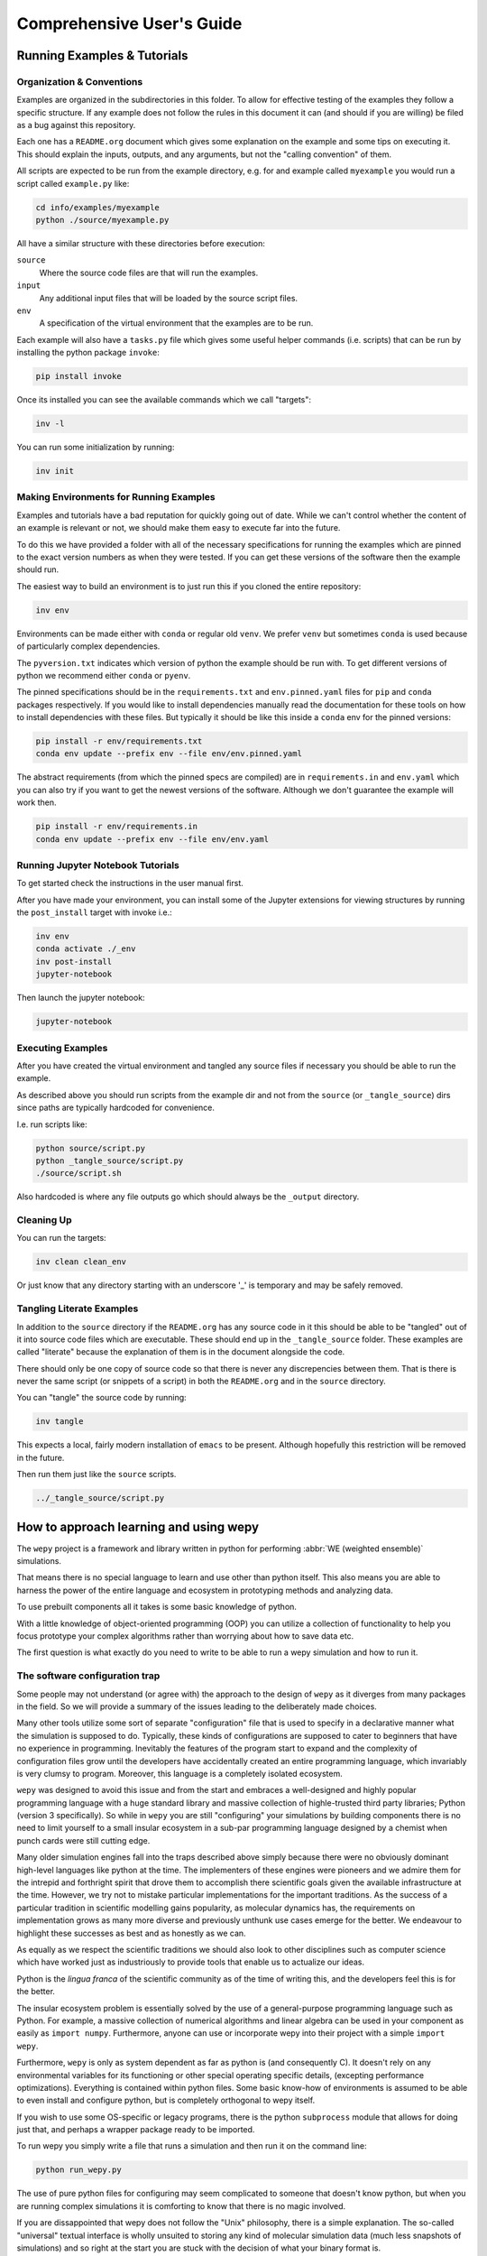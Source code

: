 Comprehensive User's Guide
========================

Running Examples & Tutorials
----------------------------

Organization & Conventions
~~~~~~~~~~~~~~~~~~~~~~~~~~

Examples are organized in the subdirectories in this folder. To allow
for effective testing of the examples they follow a specific structure.
If any example does not follow the rules in this document it can (and
should if you are willing) be filed as a bug against this repository.

Each one has a ``README.org`` document which gives some explanation on
the example and some tips on executing it. This should explain the
inputs, outputs, and any arguments, but not the "calling convention" of
them.

All scripts are expected to be run from the example directory, e.g. for
and example called ``myexample`` you would run a script called
``example.py`` like:

.. code:: bash

   cd info/examples/myexample
   python ./source/myexample.py

All have a similar structure with these directories before execution:

``source``
   Where the source code files are that will run the examples.
``input``
   Any additional input files that will be loaded by the source script
   files.
``env``
   A specification of the virtual environment that the examples are to
   be run.

Each example will also have a ``tasks.py`` file which gives some useful
helper commands (i.e. scripts) that can be run by installing the python
package ``invoke``:

.. code:: bash

   pip install invoke

Once its installed you can see the available commands which we call
"targets":

.. code:: bash

   inv -l

You can run some initialization by running:

.. code:: bash

   inv init

Making Environments for Running Examples
~~~~~~~~~~~~~~~~~~~~~~~~~~~~~~~~~~~~~~~~

Examples and tutorials have a bad reputation for quickly going out of
date. While we can't control whether the content of an example is
relevant or not, we should make them easy to execute far into the
future.

To do this we have provided a folder with all of the necessary
specifications for running the examples which are pinned to the exact
version numbers as when they were tested. If you can get these versions
of the software then the example should run.

The easiest way to build an environment is to just run this if you
cloned the entire repository:

.. code:: bash

   inv env

Environments can be made either with ``conda`` or regular old ``venv``.
We prefer ``venv`` but sometimes ``conda`` is used because of
particularly complex dependencies.

The ``pyversion.txt`` indicates which version of python the example
should be run with. To get different versions of python we recommend
either ``conda`` or ``pyenv``.

The pinned specifications should be in the ``requirements.txt`` and
``env.pinned.yaml`` files for ``pip`` and ``conda`` packages
respectively. If you would like to install dependencies manually read
the documentation for these tools on how to install dependencies with
these files. But typically it should be like this inside a ``conda`` env
for the pinned versions:

.. code:: bash

   pip install -r env/requirements.txt
   conda env update --prefix env --file env/env.pinned.yaml

The abstract requirements (from which the pinned specs are compiled) are
in ``requirements.in`` and ``env.yaml`` which you can also try if you
want to get the newest versions of the software. Although we don't
guarantee the example will work then.

.. code:: bash

   pip install -r env/requirements.in
   conda env update --prefix env --file env/env.yaml

Running Jupyter Notebook Tutorials
~~~~~~~~~~~~~~~~~~~~~~~~~~~~~~~~~~

To get started check the instructions in the user manual first.

After you have made your environment, you can install some of the
Jupyter extensions for viewing structures by running the
``post_install`` target with invoke i.e.:

.. code:: bash

   inv env
   conda activate ./_env
   inv post-install
   jupyter-notebook

Then launch the jupyter notebook:

.. code:: bash

   jupyter-notebook

Executing Examples
~~~~~~~~~~~~~~~~~~

After you have created the virtual environment and tangled any source
files if necessary you should be able to run the example.

As described above you should run scripts from the example dir and not
from the ``source`` (or ``_tangle_source``) dirs since paths are
typically hardcoded for convenience.

I.e. run scripts like:

.. code:: bash

   python source/script.py
   python _tangle_source/script.py
   ./source/script.sh

Also hardcoded is where any file outputs go which should always be the
``_output`` directory.

Cleaning Up
~~~~~~~~~~~

You can run the targets:

.. code:: bash

   inv clean clean_env

Or just know that any directory starting with an underscore '_' is
temporary and may be safely removed.

Tangling Literate Examples
~~~~~~~~~~~~~~~~~~~~~~~~~~

In addition to the ``source`` directory if the ``README.org`` has any
source code in it this should be able to be "tangled" out of it into
source code files which are executable. These should end up in the
``_tangle_source`` folder. These examples are called "literate" because
the explanation of them is in the document alongside the code.

There should only be one copy of source code so that there is never any
discrepencies between them. That is there is never the same script (or
snippets of a script) in both the ``README.org`` and in the ``source``
directory.

You can "tangle" the source code by running:

.. code:: bash

   inv tangle

This expects a local, fairly modern installation of ``emacs`` to be
present. Although hopefully this restriction will be removed in the
future.

Then run them just like the ``source`` scripts.

.. code:: bash

   ../_tangle_source/script.py

How to approach learning and using wepy
---------------------------------------

The ``wepy`` project is a framework and library written in python for
performing :abbr:`WE (weighted ensemble)` simulations.

That means there is no special language to learn and use other than
python itself. This also means you are able to harness the power of the
entire language and ecosystem in prototyping methods and analyzing data.

To use prebuilt components all it takes is some basic knowledge of
python.

With a little knowledge of object-oriented programming (OOP) you can
utilize a collection of functionality to help you focus prototype your
complex algorithms rather than worrying about how to save data etc.

The first question is what exactly do you need to write to be able to
run a wepy simulation and how to run it.

The software configuration trap
~~~~~~~~~~~~~~~~~~~~~~~~~~~~~~~

Some people may not understand (or agree with) the approach to the
design of ``wepy`` as it diverges from many packages in the field. So we
will provide a summary of the issues leading to the deliberately made
choices.

Many other tools utilize some sort of separate "configuration" file that
is used to specify in a declarative manner what the simulation is
supposed to do. Typically, these kinds of configurations are supposed to
cater to beginners that have no experience in programming. Inevitably
the features of the program start to expand and the complexity of
configuration files grow until the developers have accidentally created
an entire programming language, which invariably is very clumsy to
program. Moreover, this language is a completely isolated ecosystem.

``wepy`` was designed to avoid this issue and from the start and
embraces a well-designed and highly popular programming language with a
huge standard library and massive collection of highle-trusted third
party libraries; Python (version 3 specifically). So while in ``wepy``
you are still "configuring" your simulations by building components
there is no need to limit yourself to a small insular ecosystem in a
sub-par programming language designed by a chemist when punch cards were
still cutting edge.

Many older simulation engines fall into the traps described above simply
because there were no obviously dominant high-level languages like
python at the time. The implementers of these engines were pioneers and
we admire them for the intrepid and forthright spirit that drove them to
accomplish there scientific goals given the available infrastructure at
the time. However, we try not to mistake particular implementations for
the important traditions. As the success of a particular tradition in
scientific modelling gains popularity, as molecular dynamics has, the
requirements on implementation grows as many more diverse and previously
unthunk use cases emerge for the better. We endeavour to highlight these
successes as best and as honestly as we can.

As equally as we respect the scientific traditions we should also look
to other disciplines such as computer science which have worked just as
industriously to provide tools that enable us to actualize our ideas.

Python is the *lingua franca* of the scientific community as of the time
of writing this, and the developers feel this is for the better.

The insular ecosystem problem is essentially solved by the use of a
general-purpose programming language such as Python. For example, a
massive collection of numerical algorithms and linear algebra can be
used in your component as easily as ``import numpy``. Furthermore,
anyone can use or incorporate wepy into their project with a simple
``import wepy``.

Furthermore, ``wepy`` is only as system dependent as far as python is
(and consequently C). It doesn't rely on any environmental variables for
its functioning or other special operating specific details, (excepting
performance optimizations). Everything is contained within python files.
Some basic know-how of environments is assumed to be able to even
install and configure python, but is completely orthogonal to wepy
itself.

If you wish to use some OS-specific or legacy programs, there is the
python ``subprocess`` module that allows for doing just that, and
perhaps a wrapper package ready to be imported.

To run wepy you simply write a file that runs a simulation and then run
it on the command line:

.. code:: bash

   python run_wepy.py

The use of pure python files for configuring may seem complicated to
someone that doesn't know python, but when you are running complex
simulations it is comforting to know that there is no magic involved.

If you are dissappointed that wepy does not follow the "Unix"
philosophy, there is a simple explanation. The so-called "universal"
textual interface is wholly unsuited to storing any kind of molecular
simulation data (much less snapshots of simulations) and so right at the
start you are stuck with the decision of what your binary format is.

#. Intended audience and some suggestions

   With all of this in mind ``wepy`` is meant to be a tool for a fairly
   expert user that is willing to write python code and understand some
   basic software patterns; that is the primary users of ``wepy`` are
   the developers. We want to make "complex things possible" first and
   secondarily "simple things simple". As of the ``1.0`` release we
   believe that "complex things possible" has largely been achieved and
   now the focus is making particular use-cases more streamlined as well
   as broadening the number of domains addressed.

   That said there is no reason that specific applications of wepy could
   not eventually be provided with some sort of easy-to-use
   configuration file format, command-line or web application.

   We warn anyone that wants to do this to have a very clear idea of the
   scope of this application and keep the above comments in mind. Some
   suggestions on tools for such application/configurations are:

   -  using the orchestration sub-packages Snapshot and Configuration
      objects for setting up and serializing (storage via python
      pickles) specific simulation initial conditions for short term (as
      updates to the code may break these objects).
   -  A very simple, well-specified, and human-writable format such as
      `TOML <https://github.com/toml-lang/toml>`__ that has simple
      translations to all programming languages.
   -  A simple and popular template engine such as
      `Jinja <https://github.com/pallets/jinja>`__ for generating python
      scripts.

   Some anti-examples would be:

   -  ad hoc unspecified configuration files
   -  human written XML files
   -  operating system specific environmental variables
   -  metaprogramming: such as python metaclasses

#. Snapshot and Configuration files

   The ``orchestration`` sub-package, as mentioned, does come with a
   serialization format for simulation snapshots and configurations.
   This is an advanced general purpose tool that is primarily meant for
   managing large numbers of interconnected simulations and for adding
   in checkpointing capabilities for hardware that tends to crash.

   The snapshot and configuration files use python pickling to be able
   easily serialize them which should be used with caution. Pickle files
   should be read with the exact same version of the software that wrote
   them, otherwise complete and utter loss of data should be expected.
   It is possible that updates to the code will not effect the
   readability, but should never be assumed. So this is a very short
   term solution to storage.

   This sub-package will be discussed later as an advanced topic in
   depth.

Framework or library?
~~~~~~~~~~~~~~~~~~~~~

At first a pedantic distinction, but understanding which parts of wepy
are the "framework" and which parts are the "library" (and which parts
are both) should eliminate some confusion (and hopefully lead to a
sympathizing elightenment).

It helps to understand that wepy fulfills a few roles:

-  wepy provides components that can be used together
-  wepy defines **interfaces** that new components may implement so that
   they can be used with existing components

Because python is dynamically typed (AKA duck typing) interfaces and
object identities (types) are not explicitly enforced. In fact the
interfaces cannot even be expressed in python syntax. Instead we rely on
the following sources to determine interfaces in order of precedence:

-  the original developers intention
-  the source code
-  the source code docstrings
-  the source code comments
-  the written documentation
-  …
-  a person on the internet

The developers ultimately have the final say because there will always
be bugs in implementation and mistakes in documentation.

Developers make mistakes and are willing to fix them, if you think they
have made a mistake and there is a bug or problem in an interface please
reach out for clarification before assuming it was not already though
of. If you are still convinced of the issue, prepare an argument to be
made for your case for a change in an interface and prepare for it to be
questioned and critiqued in an objective manner.

#. wepy: the framework

   ``wepy`` is a framework, in that, you execute it by configuring an
   "engine" that then takes your configurations and uses them on your
   behalf. So your goal as a wepy user is to obtain the necessary
   components and give them to the engine (the simulation manager) which
   will run the entire workflow.

   For the learned software engineers out there ``wepy`` uses dependency
   injection (AKA inversion of control).

   First we assemble our components by whatever means necessary:

   .. code:: python

      from some.sim.engine import SimRunner
      from some.resampler import SomeResampler

      runner = SimRunner()
      resampler = SomeResampler()

   Then we configure the engine by passing it the things it needs
   (injecting the runner and resampler dependencies):

   .. code:: python

      from wepy.sim_manager import Manager

      # create initial walkers...
      init_walkers = make_walkers()

      sim_manager = Manager(init_walkers,
                            runner=runner,
                            resampler=resampler)

   This gives the ``sim_manager`` object control of our components. It
   expects them to have methods for running simulations and resampling.
   We instruct the ``sim_manager`` to run a simulation:

   .. code:: python

      results = sim_manager.run_simulation(...)

   And we get back our results.

   In the future examples we will also give the simulation manager a
   collection "reporters" which will produce rich datasets as
   "side-effects" of the simulation. In practice, running simulations
   isn't very useful without them, but for simplicity we leave them out
   for now.

   So we see that the core framework of wepy is actually very simple and
   really only consists of the ``Manager`` object and the interface it
   defines (by calling specific methods of the components you gave it).
   The simplicity of this makes it very flexible to use with other
   components.

#. wepy: the library

   It is a library in the sense some of these components come freely
   available and off the shelf for you to use, perhaps with the tweaking
   of a few simple parameters.

   For example you can import the WExplore resampler simply by writing:

   .. code:: python

      from wepy.resampling.resamplers.wexplore import WExploreResampler

   The nonsense example above does this to retrieve some components from
   some library not included in wepy.

   Thus, wepy also includes a library of generally useful components
   that can be used to configure the simulation manager.

   The main categories of library components used by the sim manager
   are:

   -  runners
   -  resamplers
   -  distance metrics
   -  boundary conditions
   -  reporters
   -  work mappers

   There is also some libraries related to storage and analysis of WE
   simulation data that are not used as injected dependencies of the sim
   manager:

   -  HDF5 storage
   -  analysis

   Some examples of off-the-shelf components are:

   * :class:`wepy.runners.openmm.OpenMMRunner`
   * :class:`wepy.runners.openmm.OpenMMRunner`
   * :class:`wepy.resampling.resamplers.revo.REVOResampler`
   * :class:`wepy.resampling.distances.receptor.UnbindingDistance`
   * :class:`wepy.boundary_conditions.receptor.UnbindingBC`
   * :class:`wepy.reporter.hdf5.WepyHDF5Reporter`
   * :class:`wepy.reporter.dashboard.DashboardReporter`

   These only need to be imported and constructed, e.g.:

   .. code:: python

      from wepy.runners.openmm import OpenMMRunner

      runner = OpenMMRunner(system, topology, integrator,
                             platform='Reference')

#. wepy: the library of frameworks

   As a reminder classes in OOP define a type of object, similar to how
   the type ``Int`` or ``str`` defines a *class* of possible values. To
   create an object from class you are said to **construct** it.

   Objects (and classes) are essentially containers for both code and
   data. The code of an object or class is a method, and the data is an
   attribute.

   Classes can be created in two ways. The developer writes it defining
   how to construct it and what the methods and attributes are. The
   second way is to make a class out of another class. Classes made from
   other classes in OOP is called **inheritance** and all functionality
   of a super-class is shared by the sub-class.

   **Abstract base classes (ABC)** are classes that are available for
   the sole purpose of making other classes from. Sub-classes of ABCs in
   turn can either be abstract again, or concrete.

   A subclass that inherits from an abstract class only becomes concrete
   (and thus usable like the OpenMMRunner component) when it is
   **customized** which are additional code written by the developer.

   Customizations can either add orthogonal functionality, such as new
   methods or attributes, or they can **override** functionality from a
   super-class, changing the behavior or type of an existing method or
   attribute.

   The goal of all this is ultimately is two-fold:

   -  reduce the amount of code you need to write
   -  fix problems only once

   Lets look at a real example in the
   ``wepy.resampling.distances.receptor`` module.

   First there is the definition of the class ``ReceptorDistance``:

   .. code:: python

      from wepy.resampling.distances.distance import Distance
      class ReceptorDistance(Distance):
          """Common abstract class for receptor-ligand molecular systems."""

          def _unaligned_image(self, state):
              box_lengths, box_angles = box_vectors_to_lengths_angles(state['box_vectors'])
              grouped_positions = group_pair(state['positions'], box_lengths,
                                          self._bs_idxs, self._lig_idxs)
              # then center them around the binding site
              centered_positions = center_around(grouped_positions,
                                                 self._bs_idxs)
              state_image = centered_positions[self._image_idxs]

              return state_image


          def image(self, state):
              state_image = self._unaligned_image(state)
              sup_image, _, _ = superimpose(self.ref_image,
                                            state_image,
                                            idxs=self._image_bs_idxs)

              return sup_image

   We see that ReceptorDistance is inheriting from the ``Distance``
   class, which is defined as such:

   .. code:: python

      class Distance(object):
          """Abstract Base class for Distance classes."""

          def __init__(self):
              """Constructor for Distance class."""
              pass

          ...

   All classes ultimately inherit from ``object``.

   Also ignore the ``self`` keyword for now, except to note that all
   object methods must have them.

   The method ``__init__`` is how this class constructs an object. You
   can think of this:

   .. code:: python

      dist = Distance()

   as being equivalent to:

   .. code:: python

      dist = Distance.__init__()

   We notice that the ``Distance`` class defines this method
   ``distance``:

   .. code:: python

      class Distance(object):
          ...

          def distance(self, state_a, state_b):

              ...

   But this is not written under ``ReceptorDistance``. Because
   ``ReceptorDistance`` inherits from ``Distance`` it also inherits the
   ``distance`` method. So while it is not written under
   ``ReceptorDistance`` it still has access to it.

   We notice that ``Distance`` also defines the method
   ``image_distance``:

   .. code:: python

      class Distance(object):

          ...

          def image_distance(self, image_a, image_b):

              raise NotImplementedError

   But this will always raise the ``NotImplementedError`` exception,
   which makes it an unusable function. This is because the method is
   defined merely as an example of what an ``image_distance`` method
   should look like; it is an interface definition.

   Because only the ``image_distance`` interface is defined and not its
   implementation the whole ``Distance`` class is labelled abstract.
   Despite it having some functioning methods like ``distance``.

   The ``ReceptorDistance`` class customizes ``Distance`` in a couple
   ways. It re-implements the ``__init__`` and ``image`` methods
   (overriding), adds the ``_unaligned_image`` method, and inherits the
   abstract ``image_distance``. So it has added some valuable methods
   but is still abstract because ``image_distance`` still raises the
   ``NotImplementedError``.

   Concrete sub-classes of ``ReceptorDistance`` are defined by
   ``UnbindingDistance`` and ``RebindingDistance``.

   .. code:: python

      class UnbindingDistance(ReceptorDistance):

          def image_distance(self, image_a, image_b):
              lig_rmsd = calc_rmsd(image_a, image_b, idxs=self._image_lig_idxs)

              return lig_rmsd


      class RebindingDistance(ReceptorDistance):

          def image_distance(self, image_a, image_b):
              state_a_rmsd = calc_rmsd(self.ref_image, image_a, idxs=self._image_lig_idxs)
              state_b_rmsd = calc_rmsd(self.ref_image, image_b, idxs=self._image_lig_idxs)
              d = abs(1./state_a_rmsd - 1./state_b_rmsd)

              return d

   In both of these only the ``image_distance`` method is implemented.

   Whats important to notice is that both ``UnbindingDistance`` and
   ``RebindingDistance`` have the capabilities to run the ``distance``,
   ``image``, etc. methods that were defined in their common
   superclasses.

   So not only is the amount of code written for these classes small and
   focused on the task at hand (calculating the distance between two
   walker images), but if there are any bugs in the shared code, say in
   ``_unaligned_image``, then when it is fixed they both will be fixed.
   They both will also break when something in a superclass breaks, but
   this can be seen as a good thing because bugs will be found faster.

   So when you import an abstract base class to use as the foundation to
   build other classes you are importing a framework from a library.

   For example, when we imported ``Distance`` above for the
   ``ReceptorDistance`` we wanted to build something that looks, talks,
   and quacks the same as a ``Distance`` class but that adds some new
   and interesting functionality to it. The methods that are inherited
   may be expected by other components in a framework or they may be
   only for internal use only. In any case, inheritance is easy, easily
   overriden, and can make interfacing more seamless.

   So in this sense the ``wepy`` project contains not only the main
   ``sim_manager`` framework but a number of sub-frameworks that aid in
   constructing the main components.

What kind of wepy user are you?
~~~~~~~~~~~~~~~~~~~~~~~~~~~~~~~

Understanding what you want to accomplish with wepy can help you
understand which parts to pay attention to and which to ignore.

I've outlined some possible goals a user might have with wepy in order
of least to most expertise needed:

#. Recreate results found in a paper published using wepy.
#. Evaluate the utility of WE to enhance the sampling of my equilibrium
   OpenMM MD simulations of biomolecules on a small scale.
#. Run MD-WE simulations on a large scale.
#. Run a more complex MD simulation involving non-OpenMM
   dynamics/sampling engines, non-equilibrium simulations, or research,
   development, and prototyping of novel resampling algorithms.
#. Change, fix, or contribute a major feature to ``wepy`` itself.

In order:

#. Recreate results found in a paper published using wepy

   If you are looking at wepy for the first time and just want to see
   what WE is all about and maybe play with the output to try and
   understand the kind of data that is produced, you should start with
   an example that recreates a published result. For that we provide
   examples and tutorials for you to run and perform some standard
   analysis with. Getting hands-on experience with the resulting data
   structures (walker resampling family trees etc.) is a great way to
   understand WE as it is quite different from normal, linear MD
   simulations.

#. Evaluating WE for your system

   If you are interested in a WE algorithm (WExplore, REVO, etc.)
   because you read a paper and thought it could be applied to your
   system of interest you will want to run it to evaluate if it looks
   promising. For this you will want to follow a tutorial to get your
   system set up. For now ``wepy`` only comes with built-in support for
   OpenMM MD simulations so the first step is to follow the Openmm
   `documentation <http://openmm.org>`__ to set up an MD simulation.
   OpenMM has support for most force fields. This is easily the most
   difficult part of the process. Once you have working MD simulations
   you will only need create a distance metric that characterizes the
   type of behavior you want to enhance in your simulations, if there is
   not already one available in a wepy or
   :ref:`contributed library <resources>` .

#. Running wepy on a large scale

   If you have been succesful at running ``wepy`` but find yourself:

   -  overloaded with managing too many simulation results
   -  an excess of copy-pasted and tweaked scripts with increasingly
      complex filenames or directory structures
   -  want to run multiple simulations that are continuations of each
      other
   -  find you jobs failing and losing all your progress

   You will probably want to start using some more advanced
   **orchestration** features of wepy and data aggregation methods in
   the ``WepyHDF5``.

#. Advanced or custom simulation requirements

   If you need to:

   -  run simulations with another kind of dynamics engine
   -  implement boundary conditions for non-equilibrium simulations
   -  implement or prototype a new resampler
   -  implement a new reporter
   -  implement a new work mapper for distributed or parallel computing

   All of this can (ideally) be done without having modify the core
   ``wepy`` code base.

   First check if there is a similar contributed project that you could
   use, or contribute to yourself. Otherwise you are free to implement
   your component however you please; as a standalone importable module
   or directly in your run script.

   If you think think the feature is general-purpose enough to request
   the devs to implement it you can make a feature request on the issue
   tracker.

   If you need help implementing the feature, read on, or contact the
   devs for some advice.

   If you think that there is something missing in the core library that
   is necessary for implementing the feature you can make a feature
   request, although we may end up just pointing you to an existing
   mechanism.

   If you want other people to know about your creation we can add it to
   the contributed packages list if it is a proper module. If it is a
   bit rougher but still useful we can add it to the developers
   resources page.

#. Contribute to wepy itself

   As mentioned in the last section if you need to have some changes
   made to core ``wepy`` to implement your new component you can make a
   feature request or you can submit the merge/pull request yourself!

   We are also open to the eventual inclusion of popular and mature
   contributed modules to the wepy core library if you want to fold in
   the maintenance of those modules to core.

Overview of frameworks
----------------------

Simulation manager
~~~~~~~~~~~~~~~~~~

The simulation manager framework can be configured with the following
components:

-  **initial walkers**: the initial walkers (weights and states) to
   start a simulation with, can be from a single starting point or the
   final walkers from a previous simulation.
-  **runner**: the dynamics (or sampling) engine, which acts on the
   initial walkers
-  **boundary conditions**: specify walker modifications (warping) based
   on rules which is outside of the runner dynamics
-  **resampler**: performs the resampling through cloning and merging
-  **reporters**: generate data as side effects based on the behavior of
   the other components.
-  **work mappers**: the mechanism by which the work of the runner is
   achieved, i.e. achieving parallelism.

The simulation manager can also be made to run simulations by different
methods which can be seen in the API documentation.

Here we discuss how the simulation manager actually achieves the work of
running a simulation and how the components are actually used.

In your simulation script you will configure a ``Manager`` object which
contains the components for running the simulation, by constructing a
``Manager`` object.

.. code:: python

   from wepy.sim_manager import Manager

   from my_wepy_components import *

   sim_manager = Manager(...)

Once the ``Manager`` has been constructed we run a simulation by
repeatedly calling the ``run_cycle`` method. Before doing this though we
must initialize the contexts for a single "run" of a simulation. This is
achieved through the ``init`` method, which triggers the components
which have runtime setup routines to do that. This is primarily for
reporters to open file handles and initialize run data and for the work
mapper to start worker processes.

Once, the **run** has been initialized we can call ``run_cycle`` how we
like:

.. code:: python

   # for the first cycle we use the initial walkers
   start_walkers = sim_manager.init_walkers

   n_steps = 1000

   sim_manager.init()

   for i in range (10):

       # run a full cycle
       end_walkers, components = sim_manager.run_cycle(start_walkers, n_steps, i)

       start_walkers = end_walkers

   sim_manager.cleanup()

In this example we run 10 cycles of 1000 steps each. We also call the
``cleanup`` method which allows components to gracefully teardown, such
as closing files, flushing buffers, and stopping processes.

There are a couple of builtin methods to do this for you, but its worth
showing that the ``run_cycle`` method is where the real magic happens.

For example:

.. code:: python

   n_cycles = 10
   steps = [1000 for i in range(n_cycles)]

   walkers, components = sim_manager.run_simulation(n_cycles, steps)

Achieves the same as the example above.

The ``walkers`` output of the ``run_cycle`` is what you expect it to be.
The ``components`` output is a collection of the various components that
may have been mutated as well during the simulation.

For example resamplers like WExplore are history dependent and stores
copies of walker states (as compressed images) in a tree of regions
which is stored in the resampler object.

These components are modified in place when called in ``run_cycle``
(this is not a purely functional process as their is no input of
components to ``run_cycle``) but we return a reference of them each
cycle so you don't need to introspect the ``Manager`` object.

Utilizing the components at this level is beyond the scope here and is
primarily for supporting orchestration facilities.

Another example is running timed simulations:

.. code:: python

   end_walkers, _ = sim_manager.run_simulation_by_time(3600, 1000)

This runs simulations for **roughly** one hour with 1000 steps per
cycle. Currently, this is implemented by checking the total runtime at
the beginning of a cycle and if the runtime has exceeded this time then
the run loop is exited. If you use this option understand that you will
need to give yourself enough time over this time to run 1 whole cycle
(if you have only 1 second left on the clock the cycle will run and no
guessing is done) plus the teardown routines.

The ``run_cycle`` method has several steps and it is very important to
understand the order in which the components are executed to be able to
reason about your simulation results, even if you are not implementing
any components.

Secondarily, understanding which methods of which components are called
and with what arguments is the *de facto* interface definition for those
components.

It is also helpful to know what your options are for storing state
during a simulation.

For example, should we write data out with a reporter or save it in the
resampler object? Should a piece of state be carried in the runner,
boundary condition (BC), resampler, or sim manager?

The execution of ``run_cycle`` is as follows:

#. ``runner.pre_cycle(walkers, n_segment_steps, cycle_idx)``
#. ``run_segment(walkers, n_segment_steps)`` ->
   ``work_mapper.map(runner.run_segment)``
#. ``runner.post_cycle()``
#. ``boundary_conditions.warp_walkers(walkers, cycle_idx)`` (if present)
#. ``resampler.resample(walkers)``
#. ``reporter.report(**report)`` for all reporters

At a high level there are two categories of components: **apparatus**
and **configuration**.

The runner, BC, and resampler are part of the apparatus. The work mapper
and reporter are part of the configuration.

The apparatus represents state that is meaningful in relation to the
content of the simulation (e.g. accumulated region definitions in
WExplore). The configuration is only related to *how* the simulation is
run in a particular situation.

For example, if you want to restart a simulation and do another run
startng at the end another, it is not enough to only copy over the
walkers at the end of the simulation (unless your components are
stateless). If you have defined a thousand regions with WExplore then
you need to have that information at the start of a run.

The configuration only deals with the reporters and work mappers; and
because neither of these can effect the actual content there is no need
to keep a copy of them at the end of a simulation in order to be able to
restart it. In fact, for reporters it is likely that you will want to
avoid this since if paths are the same then you could potentially
overwrite data.

Separating apparatus and configuration allows for the snapshotting of
simulation state separate from details about how the simulation was
actually run. For instance lets say you run one segment of a simulation
on a node with 4 GPUs and then some time later you want to continue that
run, but you only have access to a node with 2 GPUs, then you only need
to reparametrize the configuration to handle that. Another use case is
that you can add or remove reporters between runs without effecting the
apparatus.

These topics are discussed in more detail in the documentation on
orchestration since it uses these concepts for actually producing
artifacts for snapshots and configurations. The distinction, however, is
still useful here because we clearly see which components effect
simulations.

Lets start with the apparatus components since without these you won't
be needing the configuration.

#. Walkers and WalkerStates

   The topic of what a ``Walker`` object is, is very simple. It is
   simply a container which holds a state and a weight. The weight is a
   simple float value, which is assumed to be normalized with the rest
   of the weights of walkers in an ensemble (a simple list container).

   The implementation is very simple:

   .. code:: python

      class Walker(object):

          def __init__(self, state, weight):

              self.state = state
              self.weight = weight

   You can see that there is really just those two attributes.

   The state part of the walker however is a bit trickier to define.
   This partially stems from the fact that representation of simulation
   state in various dynamics engine is wildly different and impossible
   for the simulation manager itself to handle all the variants.

   Furthermore, the number of possible applications that require
   distinct kinds of states is not possible to specify up front in any
   case. For instance molecular dynamics is fairly uniform in that you
   typically only have to worry about atomic positions and velocities in
   the state and cubic box vectors. However, modern enhanced simulations
   use a wide variety of techniques that add all kinds of additional
   state such as alchemical lambda variables.

   This required the definition of a common general purpose and
   extensible specification of how to represent them for use in
   ``wepy``.

   For this simple key-value store semantics was chosen, where keys are
   strings. With the addition of one method ``dict()`` which transforms
   the object into pure python dictionary, and a constructor which takes
   values as key-word arguments. Anything that provides python like
   dictionary syntax and the ``dict()`` method can be considered to
   implement the ``WalkerState`` interface and will be called such even
   if it doesn't directly inherit from the actual ``WalkerState`` class.

   The implementation is very simple:

   .. code:: python

      class WalkerState(object):

          def __init__(self, **kwargs):
              self._data = kwargs

          def __getitem__(self, key):
              return self._data[key]

          def dict(self):
              """Return all key-value pairs as a dictionary."""
              return self._data

   Where the ``__getitem__`` magic method implements the behavior for
   the square bracket access:

   .. code:: python

      state = WalkerState(thing='hello', other_thing=np.array([0,1,2,3]))

      arr = state['other_thing']
      state_dict = state.dict()

   You can always just dump your state from whatever simulation engine
   into a ``WalkerState`` and be on your merry way:

   .. code:: python

      state_dict = {'positions' : ...,
                    'velocities' : ...}

      state = WalkerState(**state_dict)

   The sim manager takes care of copying walkers when it needs to copy
   them so you don't have to worry about returning copies or references
   to internal data such as the ``_data`` attribute in the
   ``WalkerState`` class.

   This interface also supports wrapping state objects from other
   engines. This may just be a constructor with a positional argument
   for one of these states:

   .. code:: python


      class MDEngineWalkerState():

          def __init__(self, md_state, **kwargs):

              self._state = md_state
              self._data = kwargs

          def __getitem__(self, key):

              if key == 'positions':
                  return self._state.getPositions()

              else:
                  return self._data[key]

   This approach requires no copying of the original state and makes the
   state actually accessible and retrievable is some other tool or
   library specifically needs that class.

   From the simulation managers point of view this is all that matters
   for it to work properly. However, all the other components will
   expect certain properties to be present. For example, the
   ``WepyHDF5`` reporter will expect there to be a 'positions' attribute
   as in the above example.

   Probably you should have walker states specialize in terms of the
   class definition for the runner they are being used by rather than
   the "schema" of which attributes it will contain. This allows you to
   couple the runner and the state so that you can get some performance
   optimizations by carrying around the state without having to
   transform it every time you go between them. For instance, in the
   ``OpenMMRunner`` we get the state from the ``OpenMMState`` roughly
   by:

   .. code:: python

      sim = openmm.Simulation(...)
      sim.context.setState(walker.sim_state)

   Instead of:

   .. code:: python

      sim = openmm.Simulation(...)
      sim.context.setPositions(walker['positions'])
      sim.context.setVelocities(walker['velocities'])
      sim.context.setBoxVectors(walker['box_vectors'])
      ...

#. Runners

   The Runner is the component that actually runs the sampling that the
   weighted ensemble algorithm will be enhancing, via resampling.

   As such this can be any type of stochastic dynamics or sampling
   algorithm such as Monte Carlo. Dynamics should be stochastic because
   trajectories need to be able to diverge following cloning events.

   That is if you take deterministic dynamics and make a copy of one of
   those simulations, you will perform the same exact work in duplicate
   of which there is no point to do in parallell. Furthermore, it will
   be impossible to enhance sampling from resampling because we need to
   be able to capitalize on differences that arise between those cloned
   simulations.

   A Runner in wepy is typically a wrapper around some other dynamics
   engine as they can be of considerable complexity and highly domain
   specific.

   The principle method a Runner must implement is ``run_segment`` which
   takes a walker, a definition of how long to run that segment, called
   the ``segment_length``, and possibly a set of key-value based
   arguments.

   This function should then return a single walker which has had it's
   state updated according to those input parameters.

   The principle runner in ``wepy`` is the OpenMM runner which
   essentially just does some initialization and then calls:

   .. code:: python

      simulation.step(segment_length)

   to run the simulation segment.

   Within the ``Manager.run_cycle`` method there is a call to a
   simulation manager method, also called, ``run_segment``. This,
   ``Manager.run_segment`` method in turns calls the
   ``runner.run_segment`` once for each walker in the current ensemble.
   This is simply the common semantics of ``map`` function which takes a
   single function and applies it to multiple pieces of data.

   The behavior of how this is achieved is encapsulated within the
   ``work_mapper`` object. For ``wepy`` a ``work_mapper`` must simply
   have a method called ``map`` that has the same function signature as
   the python built-in :keyword:`map`, except that the function to be
   called is an attribute of the object.

   Basically, the work mapper is called as such:

   .. code:: python

      new_walkers = list(self.work_mapper.map(walkers,
                                              (segment_length for i in range(num_walkers)),
                                             )

   See the section on work mappers for more details on implementing
   them.

   Two additional methods are also called for the runner in order to get
   a single call to the runner per cycle which are: ``pre_cycle`` and
   ``post_cycle``. Call these if you have some state in the runner that
   needs to be updated outside of the ``run_segment`` calls.

#. Boundary Conditions

   Boundary conditions (often abbreviated as BC) are extra conditions
   that are placed in the simulation that allow for executing extra
   rules about the transformation of walker states.

   This is very useful for doing non-equilibrium simulations where once
   walkers have reached some predetermined condition or region the
   simulation is restarted in some original location. This allows for
   the calculation of rates from simulations.

   BCs are strictly optional and conceptually could be implemented
   within the Runner itself. However, having them separate makes them
   more composable with different simulations. Furthermore, BCs are
   useful for reporting information on walkers as a simulation
   progresses that are not computed in the runner engine.

   BCs are applied after runner steps are completed and is called
   basically as so:

   .. code:: python

      warped_walkers, warp_data, bc_data, progress_data  = \
                                          self.boundary_conditions.warp_walkers(walkers,
                                                                                cycle_idx)

   The name ``warp_walkers`` is meant to evoke the sense in which
   walkers are getting transformed according to something outside of the
   normal laws of physics the simulations implement. A typical example
   is non-equilibrium unbinding simulations (see the ``UnBindingBC``
   class) where walkers start with a state where a small ligand molecule
   is bound to a binding site in a protein and sampling proceeds until
   the molecule has left the binding site and moved away from the
   protein. At that point the boundary conditions recognize this and
   "warp" the walker so that it's state is replaced with the original
   starting state.

   These events are recorded in the return ``warp_data`` object. Which
   is the first example of a record data type. So lets take a moment to
   describe those.

   In addition to the walkers there are a number of different pieces of
   data that are produced by the BCs and resampler components. These are
   documented fully in the developer's architecture guide in terms of
   their formats. But suffice to say now that they all have a key-value
   or record oriented data definition that makes it much more convienent
   to implement storage layers, since they can all be essentially
   treated the same way except for their names. These records are
   vitally important to interpreting ``wepy`` simulation data because
   walker trajectories are no longer straightforward linear simulations,
   and may have various warping and merging events that destroy old
   states.

   The ``warp_data`` warping records are especially important because
   they tell you where and when simulations were respawned in
   non-equilibrium simulations which tells you how to reconstruct
   contiguous trajectories as well as how to calculate rates.

   One other possibility for warp records is that they do not actually
   "warp" the walker in the sense that they may mutate walker state
   attributes which are orthogonal to the dynamics engine. This can be
   used to implement "colored" dynamics where when a walker reaches some
   boundary an enumerated value (called the color) is changed to
   indicate the last boundary it crossed was. This color has no effect
   on MD propogation but is useful for calculating kinetics of the
   process while running what are essentially equilibrium simulations.
   Warping events that effect the same variables as the dynamics engine
   are often called "discontinuities".

   An optional interface a ``BoundaryConditions`` class can implement to
   determine whether a record indicates a discontinuity is
   ``warping_discontinuity(warp_record)`` which returns a boolean. This
   is used by some of the analysis routines to automatically obtain
   continuous trajectories or to show in tree graphs where exactly
   warping events occured.

   The other two record types are fairly accessory: BC records and
   progress records. The BC records are meant to allow for reporting on
   the changes in state of the boundary conditions as a simulation
   progresses. I am not aware of any practical use of this, but one
   could imagine changing the value of a cutoff as a function of
   simulation time.

   The progress records are not critical to the functioning of the
   simulation but are a way to not waste values which are computed when
   checking for boundary conditions. Unlike warping and BC records
   progress records are produced every cycle once for every walker. For
   example, in ``UnbindingBC`` the minimum distance of a ligand to the
   protein is calculated every cycle to check whether any ligand has
   unbound. Instead of dropping these numbers on the floor we pass them
   through with the progress data and any reporter that is interested in
   them can report them.

   One can also imagine calculating values which are not necessary for
   making a decision to warp or not here, but we would caution that from
   a performance perspective that this is not wise since the
   ``warp_walkers`` call is blocking the progression of the simulation
   and creating overhead. The real bottleneck in terms of time is
   usually the dynamics (especially in the case of MD) and an
   implementer of any Runner, BC, or Resampler component should aim to
   make them efficient so as to be able to run as much dynamics as
   possible. Of course there is a tradeoff here and should be approached
   from the perspective of improving the performance of the metric you
   are looking for rather then raw MD throughput. Presumably, the reason
   you are using WE is that brute-force sampling is not fast enough to
   begin with.

   Calculating observables on WE data is very convient using the
   analysis tools in ``wepy``. If you do want to calculate quantities
   on-the-fly for some reason this should be done in a reporter. This
   might want to be done if you aren't storing the entire state on disk
   because it is too large but you still want to monitor some value that
   is a funtion of it. E.g. computing the average kinetic energy
   temperature from the velocities. Typically you don't store every
   frame of velocities because it uses too much disk space, but you
   could compute the temperature in a reporter and just write that
   single number. Furthermore, while it currently is not the case now,
   it is possible to completely move reporting out of the critical path
   of the simulation so they do not block. This is possible because
   reporting is a pure side-effect of the simulation, but just requires
   a more complex concurrency architecture and fault tolerance.

#. Resamplers

   Resamplers are the heart and soul of ``wepy`` and are the loci of the
   actually complex and interesting algorithms.

   I will eschew a description of what purpose a resampler serves at
   this point as this is better described in a somewhat formal context.
   For more information see the resources in the introduction.

   In terms of what a resampler component looks like and does can be
   quite distinct from some of the theoretical formulations. This
   freedom is the key to the flexibility of using ``wepy`` for
   prototyping new resampling algorithms.

   Minimally all a resampler must do is implement the ``resample``
   method, e.g. the trivial ``NoResampler`` is implemented like this:

   .. code:: python

      from wepy.resampling.resamplers.resampler import Resampler

      class NoResampler(Resampler)

          def resample(self, walkers, **kwargs):
              ...
              resampling_data = self._init_walker_actions(len(walkers))
              ...
              return walkers, resampling_data, [{}]

   where we just return the original walkers we were given. The
   additional return values are records related to the resampling
   records which report on how the cloning and merging took place
   (``resampling_data``) and the resampler records which report on state
   changes of the resampler itself.

   The resampling records here are just the default ones produced by the
   ``_init_walker_actions`` and there is not state for this resampler so
   we just produe a single empty record for that.

   The more important record types are the resampling records as they
   are what lets us reconstruct a family tree of walkers from cloning
   and merging. The resampler records on the other hand are just for
   monitoring of the resampler during the simulation and very specific
   to each resampler. The discussion of the field types and format of
   the resampling records is a bit involved and largely unnecessary to
   understand unless you are implementing a very specialized resampler.

   If you are just using a resampler off of the shelf just know that
   these are saved in the ``WepyHDF5`` format and the various analysis
   tools will take care of all the mundane details of utilizing them.

#. Reporters

   Reporters are the primary mechanism for saving data about
   simulations.

   As shown above you could just run a cycle on your own and introspect
   the objects and get the information you want. However, this would be
   specific to the implementation of each component. All reporters that
   are called from ``run_cycle`` can expect the same structure of data
   no matter the component that produced them.

   Besides the ``init()`` and ``cleanup()`` methods each reporter must
   implement the ``report`` method which takes some key-word arguments.
   The key-value pairs that the manager passes to the reporters is the
   same, but each reporter chooses which ones it cares about.

   This dictionary collectively is called the report. Currently, it has
   these keys in it:

   -  ``cycle_idx``
   -  ``n_segment_steps``
   -  ``new_walkers``
   -  ``warp_data``
   -  ``bc_data``
   -  ``progress_data``
   -  ``resampling_data``
   -  ``resampler_data``
   -  ``resampled_walkers``
   -  ``worker_segment_times``
   -  ``cycle_runner_time``
   -  ``cycle_bc_time``
   -  ``cycle_resampling_time``

   The 'time' fields are various timings that are made of the components
   for some performance reporting, and the rest have been discussed
   already.

   This listing might change more frequently so if you are unsure check
   the source code.

   Also when writing a ``report`` method always accept extra kwargs to
   handle new ones, e.g.:

   .. code:: python

      from wepy.reporter.reporter import Reporter

      class MyReporter(Reporter):
          def report(self, cycle_idx=None,
                     n_segment_steps=None,
                     cycle_resampling_time=None,
                     **kwargs):
              ...

   In addition to the ABC ``Reporter`` class the ``FileReporter`` and
   ``ProgressiveFileReporter`` are very useful to inherit from as they
   handle some file path and file mode logic, the latter updates modes
   to allow for repeated writes to the same file for each cycle of a
   simulation.

   For example the ``DashboardReporter`` need only handle parameters
   specific to its own function and all the handling of filenames is
   done by a call to the superclass constructor:

   .. code:: python

      from wepy.reporter.reporter import ProgressiveFileReporter

      class DashboardReporter(ProgressiveFileReporter):

          def __init__(self,
                       step_time=None,
                       bc_cutoff_distance=None,
                       **kwargs
                      ):

              # handle filename(s) and mode(s) in the superclass
              super().__init__(**kwargs)

              # Dashboard logic
              ...
              self.step_time = step_time
              self.bc_cutoff_distance = bc_cutoff_distance

#. Work Mappers

   The final component is the work mapper. As mentioned in the section
   on runners this is what actually achieves task parallelism over the
   walker's dynamics segments.

   The simplest and default mapper is the simple ``Mapper`` class.
   Basically, it works by first constructing it with the function you
   want to map (in the case of the simulation manager it automatically
   does this with the ``runner.run_segment`` function) and then using a
   simple for-loop to sequentially compute the segments:

   .. code:: python


      class Mapper(object):

          def init(self, segment_func):

              self._func = segment_func

          def map(self, *args):
              args = [list(arg) for arg in args]

              results = []
              for arg_idx in range(len(args[0])):

                  result = self._func(*[arg[arg_idx] for arg in args])
                  results.append(result)

              return results

   This is okay for test systems but for real simulations that take a
   long time we will need to use some sort of parallelism.

   Currently, we provide a work mapper that uses a queue to put tasks on
   (the ``run_cycle`` plus the arguments) and worker processes fetch
   tasks off of the queue to perform whenever they are able and done
   with the next task. This is the ``WorkerMapper`` class, which starts
   ``Worker`` object processes using the python multiprocessing library.

   Because, we are using OS processes instead of "threads" it is truly
   parallel when using the CPython runtime, which uses the infamous
   Global Interpreter Lock (GIL). The GIL effectively makes it so that a
   single python process can never be multi-threaded or parallel, but
   will still let you program with thread semantics and maybe make you
   believe you are multi-threaded. It may be possible to use another
   python runtime like PyPy to get around this but this has not been
   tested.

   Another note when using OS threads is that you will need to make sure
   you are creating processes in a way which is compatible with the
   dynamics engine runtime. For example, in linux systems you can make
   processes with a cheap ``fork`` syscall, or the more robust but more
   expensive ``spawn`` syscall. When creating processes when a CUDA
   context has been defined, you must use the ``spawn`` option (at least
   with OpenMM). This can be set in your run script like so:

   .. code:: python

      import multiprocessing as mp

      # set the process creation method
      mp.set_start_method('spawn')

      # useful tip for logging in multiprocessing:
      mp.log_to_stderr(logging.WARNING)

   For different environments and runners you can use different worker
   types for customization if necessary. This is one case where
   inheritance is very important since inheriting from the ``Process``
   base class is very important.

   For example, the OpenMM module defines two workers for either CPU
   (``OpenMMCPUWorker``) or GPU based workers (``OpenMMGPUWorker``). The
   former allows you to specify the number of threads to use per CPU and
   the GPU worker just specifies which GPU device index to use.

   In the simulation managers call to ``init`` a worker process is
   created for each device that is present (CPU or GPU) and two queues
   are initialized, the work queue and the results queue. The worker
   processes then begin polling the queue for items. At the beginning of
   a cycle one ``Task`` object per walker is placed on the work queue
   and immediately the workers begin popping of tasks. Each worker then
   computes the walker-task and places the result onto the result queue
   then polls the queue again for new tasks, until they reach the end of
   the tasks. At the end of the cycle the main simulation manager
   process pops off the results from the result queue and structures
   them as walker states. At the end of a simulation a special "poison
   pill" is placed on the work queue for each worker which is a signal
   to shut down.

Resampling Framework
~~~~~~~~~~~~~~~~~~~~

See the sub-package documentation: ``wepy/resampling/__init__.py``

Simulation Data Persistence (WepyHDF5) and Analysis
---------------------------------------------------

We have discussed the components that are necessary to run a simulation
using the simulation manager and the interfaces these components must
implement.

The other half of the equation is to store the data associated with the
simulation and be able to analyze and transform that data. This is where
the ``WepyHDF5`` format comes into play.

The module ``wepy.hdf5`` has a class ``WepyHDF5`` which defines an
interface for creating, accessing, and adding data to a single HDF5
format file which can be used for any ``wepy`` simulation.

If you are not familiar with HDF5, it is a general purpose binary format
that is used for large amounts of structured numerical data. While
in-depth knowledge of how HDF5 works is not necessary to use the
``WepyHDF5`` class, it definitely makes sense to at least get an
overview of the performance and memory behaviors. For this I suggest
just going through the documentation for the
`h5py <https://github.com/h5py/h5py>`__ library and the book `"Python
and HDF5: Unlocking Scientific Data" by Andrew
Collette <https://www.amazon.com/Python-HDF5-Andrew-Collette/dp/1449367836>`__
who is also the original ``h5py`` author.

``WepyHDF5`` uses ``h5py`` under the hood and so if there is ever a
functionality that one of it's methods doesn't provide you can always
drop down and use it.

The main features of HDF5 are the existence are groups and datasets,
which are roughly equivalent to directories and files in common
hierarchical filesystems. The difference between datasets and files
being that HDF5 datasets must have explicit data shapes and types
(integers, floats, stings, etc.). Groups contain other groups and
datasets, and datasets make up the leaves of the tree. In ``h5py``
groups and datasets also have string paths like files in order to access
them.

The core HDF5 library simply gives these building blocks to the
structure, while the ``WepyHDF5`` class specifies and implements a
"schema" using these building blocks. So a ``WepyHDF5`` is just any file
that has the same structure as one that would be constructed or read by
the ``WepyHDF5`` class. An more in depth (but not formal) description of
this "schema" is given in the module API documentation.

Briefly though, the file is primarily organized by the concept of a run.
Each "run" contains all the data and metadata for a single ``wepy``
simulation, that is after the call to ``Manager.init()`` every
``Manager.run_cycle`` writes to the same run until we call
``Manager.cleanup()``. Or a call to ``Manager.run_simulation`` etc.

A run contains essentially two types of datasets: trajectories and
records. Trajectories (including the initial walkers) are the results of
the sampling step produced by the runner. A single trajectory is a group
containing any number of "fields" which are just a single attribute of a
frame of a trajectory. This typically includes the positions, box
vectors, velocities (if given) and the temperature, volume, etc. for a
typical molecular dynamics simulation. The records are the data produced
by the various components like the resampler and boundary conditions
(BCs). The meaning of these different record groups is discussed in the
documentation for these components. Their storage in the HDF5 is the
same however, and works again using any number of fields like the
trajectories.

So the basic outline of an HDF5 file is:

-  runs

   -  run: 0

      -  trajectories

         -  traj: 0

            -  field: ``positions``
            -  field: ``box_vectors``
            -  …

      -  resampling records

         -  field: ``decision``
         -  field: ``target_idxs``
         -  …

      -  warping records
      -  …

   -  run: 1

      -  …

The primary way in which this file is created is by using the
``WepyHDF5Reporter``. If there is only one reporter you should ever use
it is this one! Please see the tutorials and documentation for how to
fully make use of this reporter.

Once you have generated a ``WepyHDF5`` file from a run (or many runs)
you will want to analyze the data. For this the ``wepy.analysis``
sub-package is available along with some basic functions in the
``WepyHDF5`` API. The analysis package is intended to be limited to
functionality which works directly on the ``WepyHDF5`` file or from a
set of records from a component. This is in order to not bloat ``wepy``
with all manner of domain specific analysis tools that get overly
integrated to our own peculiar data structures. These tools provide a
way to transform a subset of your data into other formats like numpy,
pandas, networkx, and mdtraj. They also provide utilities for giving
different views onto the data so that excessive copying of the
trajectory data is not needed.

The most useful method is the ``WepyHDF5.compute_observable`` method,
which you pass a function to compute some sort of value over all of the
frames of your trajectories. These computed values can either be
returned to be used in some other context or written directly to the
file as a trajectory field. Writing it to the file has the advantage
that later transformation views on the file will always have direct
access to these "observables" fields without having to deal with complex
indexing schemes to use with external data.

The three primary "views" provided by the analysis modules are in the
``contig_tree``, ``network``, and ``parents`` modules.

The ``contig_tree`` module introduces the notion of a **contig** (a term
borrowed from the genomic assembly community, but totally distinct
here). A contig in this sense is simply the concatenation of multiple
``wepy`` runs to form a single /contig/uous whole. The **contig tree**
is a more general expression of this and represents the actual tree (or
forest) of runs that are started from each other. For instance you could
do one run and then restart it in two distinct simulations, in which
case you now have a tree. This tree-like structure makes it difficult to
more difficult to peform sliding window calculations and other things
and so provides this special functionality.

But why add this extra layer of abstraction over top of runs? I don't
have bifurcating simulations so couldn't we just keep concatenating
frames to a single run and just analyze that?

The answer is yes I suppose you could do that if you want. However, this
use-case is not explicitly provided for in ``wepy`` because we see the
unit of "run" as both the data produced and the time, place, and
machine(s) that it was computed on. A run should be produced by the
execution of a single script or job on a timesharing system like SLURM
or Torque. This allows for provenance of the units of execution,
otherwise you would need to keep an index of when which cycles of the
run were executed from which jobs. Furthermore, it supports immutability
of already completed work. Instead of modifying the chunks of data
inside the runs and potentially corrupting them, just keep adding new
runs which don't touch the other ones. Our typical workflow is to
produce a single run in a single file per job, and to never fiddle with
that file until it has been properly aggregated and archived. There are
tools in ``wepy`` that aid in linking between files and aggregating
files so that a single ``WepyHDF5`` object has access to data to many
other files.

The contig and contig tree are the conceptually complete unit of a
"simulation".

See the tutorials on how to make use of them.

The next data "view" is the ``wepy.analysis.network.MacroStateNetwork``.
Outside of resampling type enhanced sampling algorithms simulations are
very linear and so you always had one canonical way to go through the
data that makes sense. Of course when trajectories became very long the
practicality of this is challenged and so various techniques for
reducing the dimensions are used such as clustering and things like
Markov State Models (MSMs). These representations are what we call
Conformation State Networks (CSNs) or Macrostate Networks. They are
essentially networks in which the nodes are some sort of "macro-state"
that represents a collection of "micro-states", and the edges represent
the observed transitions between the macrostates as determined from the
transitions between microstates seen from dynamics. The various names
indicate certain mathematical properties of the values of the edges and
nodes including rates and probabilities, but the structure is the same.

The ``MacroStateNetwork`` class wraps a ``WepyHDF5`` object and holds a
mapping of trajectory frame indices for each "macro-state" in a network.
This mapping can be automatically made by providing a field name from
the trajectories and each unique value will become it's own macrostate.
Probably this field should be some sort of enumerated type like an
integer or string which can be calculated using the
``compute_observable`` method. Typically, this will be the result of
some clustering or MSM algorithm (supported by sliding window methods of
the ``ContigTree``).

The network is implemented as a ``networkx`` directed graph and any of
the multitude of network and graph theory algorithms there can be
leveraged for analyzing your state network. Furthermore, using the
``MacroStateNetwork`` allows very easy introspection of the microstates
from any single macrostate. Finally, using the ``MacroStateNetwork`` it
is trivial to produce transition probability matrices (edge matrices)
which can be used to calculate committor probabilities etc. from a
network. See the ``wepy.analysis.transitions`` module for relevant
functions.

The network representation of WE data is particularly important because
there really is no canonical ordering of frames within the walker
cloning & merging family tree and so the natural representation is the
state network. However, if you run a simulation with boundary conditions
there is one meaningful linear representation which is the trajectory of
walker that has crossed a boundary.

We call these linear representations of trajectory data from the entire
contig **traces**. In order to be able to obtain traces we first have to
use the resampling records to determine which walkers give rise to
walkers in later cycles. Secondarily, we use the wapring records to
determine if there were any discontinuous warping events that occur
along these traces.

The primary object that abstracts the walker family tree is the
``ParentForest`` class (in ``wepy.analysis.parents``) and the ``Contig``
class. See the tutorials for a complete example of how to use this. Some
of the more useful functions here are the
``Contig.exit_point_trajectories`` which generates a full lineage of
each walker that crosses a boundary. The ``ParentForest`` provides a
``networkx`` directed graph of the tree which makes it amenable to the
algorithms available there. The ``parents.ancestors`` gives a complete
lineage from any walker.

In addition to these basic views onto the underlying HDF5 dataset there
are also a few analysis routines for calculating rates and free energy
profiles which are a very common use case for simulations.

First using boundary conditions is often for the purpose of calculating
rates. The ``wepy.analysis.rates`` module covers this.

The ``wepy.analysis.profiles`` module covers generating free-energy
profiles and probability distributions for both the entire simulation
and as a series so you can easily see the convergence of a simulation
with relation to a given projection.

JSON Topology and Converting to Other File Formats
--------------------------------------------------

``wepy`` is not a molecular data file reader/writer of which there are
great many of. This topic can cause considerable headaches if not done
properly. For writing to file formats such as PDB, DCD, XTC, and all the
rest we rely on the ``mdtraj`` library to satisfy this need. It probably
wouldn't be too difficult to make a connector to another library if you
really need it so don't think this is the only way.

The ``WepyHDF5`` object, and analysis wrappers thereof, provide a number
of methods for generating ``mdtraj.Trajectory`` and ``mdtraj.Topology``
objects from stored data in various ways. See the API reference for a
full listing of options.

Read the ``mdtraj`` documentation to get all of the options, but know
that it is as really simple as:

.. code:: python

   traj = wepy_hdf5.to_mdtraj(...)
   traj.save_pdb('mymolecule.pdb')

It is worth noting that the JSON topology format that is used in
``WepyHDF5`` was actually taken from the HDF5 file format defined and
implemented in ``mdtraj``. The actual function for converting
``mdtraj.Topology`` objects to JSON and back again was a bit hidden so
we extracted it and provide them as utilities in ``wepy.util.mdtraj``:
``json_to_mdtraj_topology`` and ``mdtraj_to_json_topology``.

Another useful trick is that ``mdtraj`` also has a converter to the
OpenMM topology object: ``mdtraj.Topology.to_openmm`` and
``mdtraj.Topology.from_openmm``. This comes in handy for serializing
your topologies to JSON after you create them in OpenMM.

There are several shortcomings in this JSON topology format in the
opinions of this author, however after surveying all available topology
format we have found it to be the most unambiguous and "programmable"
format and so rely on it.

Of course different applications will different types "topologies", no
topologies, or altogether different system specifications and so the
HDF5 format should not be seen as being tied to this format for
molecular systems. It primarily provides a good substrate for generating
other files which are needed by other programs.

That said there are no extensive libraries supporting it. However, there
really isn't any need since the parser is in the python standard
library:

.. code:: python

   import json
   top = json.loads(json_top_str)

where the ``top`` object is just native python types making it easy to
do basic selections of atoms based on their atom or residue names and
types or the bond connectivity. If you want to do more complex things
like chemoinformatics or structural informatics you will want to cast
this to a purpose built representation. There are JSON parsers in just
about every language and so it is pretty portable in that sense.

We do provide a few useful functions that make working with it a tad
easier which are contained in the ``wepy.util.json_top`` module. The
highlights there are functions for generating ``pandas.DataFrame``
tables for either: atoms, residues, or chains; e.g.
``json_top_atom_df``. The other being a function for getting a new
topology from a subset of atoms from the original ``json_top_subset``.
This is extremely useful for generating files for subsets of your entire
MD system and excluding things like waters.
